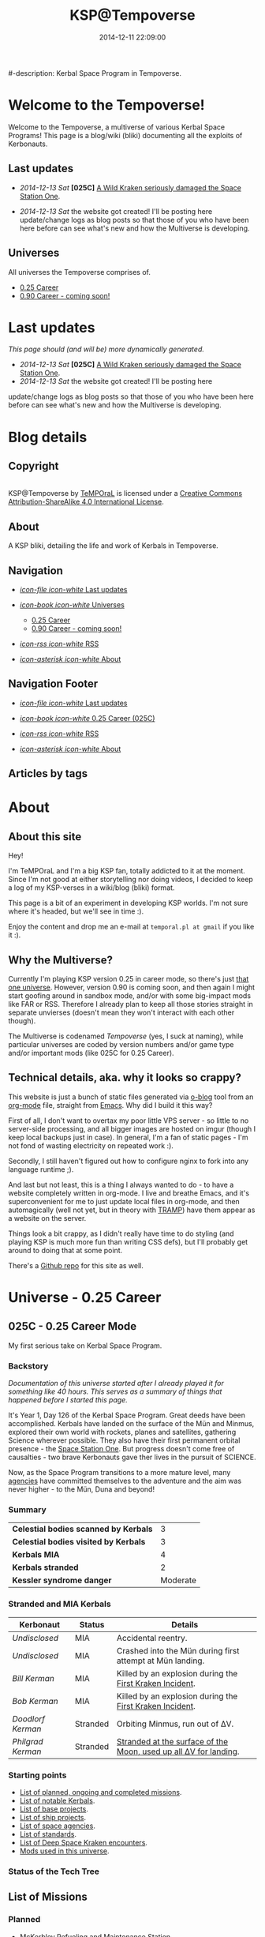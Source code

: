 #+title: KSP@Tempoverse
#-description: Kerbal Space Program in Tempoverse.
#+date: 2014-12-11 22:09:00

#+startup: hidestars
#+startup: logdone

#+URL: http://kerbals.buildsomethingamazing.com/

#+TEMPLATE_DIR: ./templates
#+FILENAME_SANITIZER: ob-sanitize-string

* Welcome to the Tempoverse!
  :PROPERTIES:
  :PAGE: index.html
  :TEMPLATE: blog_static_no_title.html
  :END:

  Welcome to the Tempoverse, a multiverse of various Kerbal Space
  Programs! This page is a blog/wiki (bliki) documenting all the
  exploits of Kerbonauts.

** Last updates
   - /2014-12-13 Sat/ *[025C]* [[file:{lisp}(ob:path-to-root){/lisp}/posts/2014/12/13_a-wild-kraken-appears.html][A Wild Kraken seriously damaged the Space Station One]].

   - /2014-12-13 Sat/ the website got created! I'll be posting here update/change logs as blog posts so that those of you who have been here before can see what's new and how the Multiverse is developing.

** Universes
   All universes the Tempoverse comprises of.

  - [[file:{lisp}(ob:path-to-root){/lisp}/uni/025C/index.html][0.25 Career]]
  - [[file:{lisp}(ob:path-to-root){/lisp}/uni/090C/index.html][0.90 Career - coming soon!]]

* Last updates
  :PROPERTIES:
  :PAGE: news.html
  :TEMPLATE: blog_static.html
  :END:

  /This page should (and will be) more dynamically generated./

   - /2014-12-13 Sat/ *[025C]* [[file:{lisp}(ob:path-to-root){/lisp}/posts/2014/12/13_a-wild-kraken-appears.html][A Wild Kraken seriously damaged the Space Station One]].
   - /2014-12-13 Sat/ the website got created! I'll be posting here
   update/change logs as blog posts so that those of you who have been
   here before can see what's new and how the Multiverse is
   developing.

* Blog details
** Copyright
  :PROPERTIES:
  :SNIPPET:  t
  :END:

#+html: <a rel="license" href="http://creativecommons.org/licenses/by-sa/4.0/"><img alt="Creative Commons License" style="border-width:0" src="https://i.creativecommons.org/l/by-sa/4.0/88x31.png" /></a><br /><span xmlns:dct="http://purl.org/dc/terms/" property="dct:title">KSP@Tempoverse</span> by <a xmlns:cc="http://creativecommons.org/ns#" href="http://kerbals.buildsomethingamazing.com" property="cc:attributionName" rel="cc:attributionURL">TeMPOraL</a> is licensed under a <a rel="license" href="http://creativecommons.org/licenses/by-sa/4.0/">Creative Commons Attribution-ShareAlike 4.0 International License</a>.

** About
  :PROPERTIES:
  :SNIPPET:  t
  :END:

   A KSP bliki, detailing the life and work of Kerbals in Tempoverse.

** Navigation
  :PROPERTIES:
  :SNIPPET:  t
  :END:

# Path to files: file:{lisp}(ob:path-to-root){/lisp}/templates.html

  - [[file:{lisp}(ob:path-to-root){/lisp}/news.html][/icon-file icon-white/ Last updates]]

  - [[file:#][/icon-book icon-white/ Universes]]
    - [[file:{lisp}(ob:path-to-root){/lisp}/uni/025C/index.html][0.25 Career]]
    - [[file:{lisp}(ob:path-to-root){/lisp}/uni/090C/index.html][0.90 Career - coming soon!]]

  - [[file:{lisp}(ob:path-to-root){/lisp}/index.xml][/icon-rss icon-white/ RSS]]

  - [[file:{lisp}(ob:path-to-root){/lisp}/about.html][/icon-asterisk icon-white/ About]]


** Navigation Footer
  :PROPERTIES:
  :SNIPPET:  t
  :END:

  - [[file:{lisp}(ob:path-to-root){/lisp}/news.html][/icon-file icon-white/ Last updates]]

  - [[file:{lisp}(ob:path-to-root){/lisp}/uni/025C/index.html][/icon-book icon-white/ 0.25 Career (025C)]]

  - [[file:{lisp}(ob:path-to-root){/lisp}/index.xml][/icon-rss icon-white/ RSS]]

  - [[file:{lisp}(ob:path-to-root){/lisp}/about.html][/icon-asterisk icon-white/ About]]

** Articles by tags
  :PROPERTIES:
  :PAGE:     tags.html
  :TEMPLATE: blog_post-by-tags.html
  :END:

* About
  :PROPERTIES:
  :PAGE:     about.html
  :END:

** About this site
   Hey!

   I'm TeMPOraL and I'm a big KSP fan, totally addicted to it at the
   moment. Since I'm not good at either storytelling nor doing videos,
   I decided to keep a log of my KSP-verses in a wiki/blog (bliki)
   format.

   This page is a bit of an experiment in developing KSP worlds. I'm
   not sure where it's headed, but we'll see in time :).

   Enjoy the content and drop me an e-mail at =temporal.pl at gmail=
   if you like it :).

** Why the Multiverse?
   Currently I'm playing KSP version 0.25 in career mode, so there's
   just [[file:{lisp}(ob:path-to-root){/lisp}/uni/025C/index.html][that one universe]]. However, version 0.90 is coming soon, and
   then again I might start goofing around in sandbox mode, and/or
   with some big-impact mods like FAR or RSS. Therefore I already plan
   to keep all those stories straight in separate unvierses (doesn't
   mean they won't interact with each other though).

   The Multiverse is codenamed /Tempoverse/ (yes, I suck at naming),
   while particular universes are coded by version numbers and/or game
   type and/or important mods (like 025C for 0.25 Career).

** Technical details, aka. why it looks so crappy?
   This website is just a bunch of static files generated via [[http://renard.github.io/o-blog/][o-blog]]
   tool from an [[http://orgmode.org/][org-mode]] file, straight from [[http://www.gnu.org/software/emacs/][Emacs]]. Why did I build it
   this way?

   First of all, I don't want to overtax my poor little VPS server -
   so little to no server-side processing, and all bigger images are
   hosted on imgur (though I keep local backups just in case). In
   general, I'm a fan of static pages - I'm not fond of wasting
   electricity on repeated work :).

   Secondly, I still haven't figured out how to configure nginx to
   fork into any language runtime ;).

   And last but not least, this is a thing I always wanted to do - to
   have a website completely written in org-mode. I live and breathe
   Emacs, and it's superconvenient for me to just update local files
   in org-mode, and then automagically (well not yet, but in theory
   with [[http://www.emacswiki.org/TrampMode][TRAMP]]) have them appear as a website on the server.

   Things look a bit crappy, as I didn't really have time to do
   styling (and playing KSP is much more fun than writing CSS defs),
   but I'll probably get around to doing that at some point.

   There's a [[https://github.com/TeMPOraL/ksp-site][Github repo]] for this site as well.

* Universe - 0.25 Career
** 025C - 0.25 Career Mode
  :PROPERTIES:
  :PAGE:     uni/025C/index.html
  :END:
   My first serious take on Kerbal Space Program.

*** Backstory
    /Documentation of this universe started after I already played it for something like 40 hours. This serves as a summary of things that happened before I started this page./

    It's Year 1, Day 126 of the Kerbal Space Program. Great deeds have
    been accomplished. Kerbals have landed on the surface of the Mün
    and Minmus, explored their own world with rockets, planes and
    satellites, gathering Science wherever possible. They also have
    their first permanent orbital presence - the [[file:{lisp}(ob:path-to-root){/lisp}/uni/025C/bases/space-station-one.html][Space Station One]].
    But progress doesn't come free of causalties - two brave Kerbonauts
    gave ther lives in the pursuit of SCIENCE.

    Now, as the Space Program transitions to a more mature level, many
    [[file:{lisp}(ob:path-to-root){/lisp}/uni/025C/agencies.html][agencies]] have committed themselves to the adventure and the aim
    was never higher - to the Mün, Duna and beyond!

*** Summary
    | *Celestial bodies scanned by Kerbals* |        3 |
    | *Celestial bodies visited by Kerbals* |        3 |
    | *Kerbals MIA*                         |        4 |
    | *Kerbals stranded*                    |        2 |
    | *Kessler syndrome danger*             | Moderate |


*** Stranded and MIA Kerbals
    | *Kerbonaut*       | *Status* | *Details*                                                        |
    |-------------------+----------+------------------------------------------------------------------|
    | /Undisclosed/     | MIA      | Accidental reentry.                                              |
    | /Undisclosed/     | MIA      | Crashed into the Mün during first attempt at Mün landing.        |
    | /Bill Kerman/     | MIA      | Killed by an explosion during the [[file:{lisp}(ob:path-to-root){/lisp}/uni/025C/kraken-encounters/space-station-one.html][First Kraken Incident]].         |
    | /Bob Kerman/      | MIA      | Killed by an explosion during the [[file:{lisp}(ob:path-to-root){/lisp}/uni/025C/kraken-encounters/space-station-one.html][First Kraken Incident]].         |
    | /Doodlorf Kerman/ | Stranded | Orbiting Minmus, run out of ΔV.                                  |
    | /Philgrad Kerman/ | Stranded | [[file:{lisp}(ob:path-to-root){/lisp}/uni/025C/missions/mun-skycrane.html][Stranded at the surface of the Moon, used up all ΔV for landing]]. |

*** Starting points
#    - Recent updates.
    - [[file:{lisp}(ob:path-to-root){/lisp}/uni/025C/missions.html][List of planned, ongoing and completed missions]].
    - [[file:{lisp}(ob:path-to-root){/lisp}/uni/025C/kerbals.html][List of notable Kerbals]].
    - [[file:{lisp}(ob:path-to-root){/lisp}/uni/025C/bases.html][List of base projects]].
    - [[file:{lisp}(ob:path-to-root){/lisp}/uni/025C/ships.html][List of ship projects]].
    - [[file:{lisp}(ob:path-to-root){/lisp}/uni/025C/agencies.html][List of space agencies]].
    - [[file:{lisp}(ob:path-to-root){/lisp}/uni/025C/standards.html][List of standards]].
    - [[file:{lisp}(ob:path-to-root){/lisp}/uni/025C/kraken-encounters.html][List of Deep Space Kraken encounters]].
    - [[file:{lisp}(ob:path-to-root){/lisp}/uni/025C/mods.html][Mods used in this universe]].


*** Status of the Tech Tree
    #+begin_html
    <a href="http://imgur.com/CS1hJoT"><img src="http://i.imgur.com/CS1hJoT.png" title="source: imgur.com" /></a>
    #+end_html

** List of Missions
  :PROPERTIES:
  :PAGE:     uni/025C/missions.html
  :END:

*** Planned
   - [[file:{lisp}(ob:path-to-root){/lisp}/uni/025C/missions/mckerbley-station.html][McKerbley Refueling and Maintenance Station]]
   - Mün orbital facility

*** Ongoing
   - [[file:{lisp}(ob:path-to-root){/lisp}/uni/025C/missions/mun-skycrane.html][Mün Skycrane]]
   - [[file:{lisp}(ob:path-to-root){/lisp}/uni/025C/missions/worker-bees-mk1.html][Worker Bees Mk1 Program]]
   - [[file:{lisp}(ob:path-to-root){/lisp}/uni/025C/missions/duna-survey-probe.html][Duna survey probe]]

*** Completed
   - Mün survey probe
   - Minmus survey probe
   - Polar survey of Kerbin
   - Manned Mün landing and return
   - Manned Minmus landing and return

** Missions

*** McKerbley Refueling and Maintenance Station
  :PROPERTIES:
  :PAGE:     uni/025C/missions/mckerbley-station.html
  :END:

    McKerbley Refueling and Maintenance Station is a planned mission
    of [[file:{lisp}(ob:path-to-root){/lisp}/uni/025C/agencies/maxo.html][Maxo Construction Toys]] to design and construct a
    [[file:{lisp}(ob:path-to-root){/lisp}/uni/025C/bases/mckerbley-station.html][McKerbley-class station]] in orbit of Kerbin.

    The goal of this project is to gain experience in building big
    space stations, capable of housing - and in the future,
    assembling - interplanetary vessels and smaller orbital
    facilities inside of the station.

*** Mün Skycrane
  :PROPERTIES:
  :PAGE:     uni/025C/missions/mun-skycrane.html
  :END:

    *STATUS: AWAITING RESCUE OP*

    This mission involved designing of a rover and a lifting vehicle -
    a skycrane - with a Mün mission in mind.

    #+BEGIN_HTML
    <iframe class="imgur-album" width="100%" height="550" frameborder="0" src="//imgur.com/a/RugsR/embed?background=f2f2f2&text=1a1a1a&link=4e76c9"></iframe>
    #+END_HTML

    During the first orbital tests KSC command realized that the
    orbiting module has enough fuel to actually get to the Mün,
    therefore mission goals were quickly ammended.

    The ship successfully arrived at the Mün days later and almost
    successfully landed - the skycrane run out of fuel at the last
    seconds of descent, crashing into surface and breaking one of the
    rover's wheel in the process.

    All in all, KSC considers this to be a first successfull
    application of lithobraking on an off-world expedition.

    The landing was attempted in the area [[http://wiki.kerbalspaceprogram.com/wiki/Category:Kerbal_Motion_LLC][Kerbal Motion LLC]] wanted
    surveyed by a rover; unfortunately, due to poor steering
    capabilities of the broken rover, the survey could not be
    completed.

    The end result is, poor Philgrad Kerman is stranded on the surface with a
    broken rover, awaiting a planned rescue mission.

*** Worker Bees Mk1 Program
  :PROPERTIES:
  :PAGE:     uni/025C/missions/worker-bees-mk1.html
  :END:

    Worker Bees Mk1 Program is an ongoing operation of [[file:{lisp}(ob:path-to-root){/lisp}/uni/025C/agencies/maxo.html][Maxo Construction Toys]], aimed
    to design a framework for efficient space station construction, and in the future
    maintenance and construction of vessels in space.

    After the successful launch of the first module of [[file:{lisp}(ob:path-to-root){/lisp}/uni/025C/bases/space-station-one.html][Space Station One]]
    people at Maxo Construction Toys realized that building space stations
    is much more interesting than just making box-sized struts. Hence,
    the Worker Bees program was born.

    The idea behind the program is the creation of Worker Bees - very
    small utility ships designed to assist in orbital construction
    works by positioning and connecting resources and performing
    maintenance duties.

    The Mark One program includes two Bee types and a Beehive - a
    portable docking and refueling station that serves as a central
    hub of Bee operations.

    For more details about the hardware involved, see the following links:

    - [[file:{lisp}(ob:path-to-root){/lisp}/uni/025C/bases/beehive-mk1.html][Beehive Mk1]]
    - [[file:{lisp}(ob:path-to-root){/lisp}/uni/025C/ships/worker-bee-mk1-manned.html][Worker Bee Mk1 (Manned)]]
    - [[file:{lisp}(ob:path-to-root){/lisp}/uni/025C/ships/hauler-bee-mk1-manned.html][Hauler Bee Mk1 (Manned)]]

    Currently, a single Beehive and two Worker Bees Mk1 are
    operational and docked to the Space Station One, as a joint
    initiative between Maxo Construction Toys and KSC, aimed at
    completing the station while testing the actual usefulness of the
    Bee system.

*** Duna survey probe
  :PROPERTIES:
  :PAGE:     uni/025C/missions/duna-survey-probe.html
  :END:

    Duna survey probe is a research mission of [[file:{lisp}(ob:path-to-root){/lisp}/uni/025C/agencies/hexagon.html][Hexagon Research]], on its way to Duna.

    #+begin_html
    <iframe class="imgur-album" width="100%" height="550" frameborder="0" src="//imgur.com/a/9Qbyb/embed?background=f2f2f2&text=1a1a1a&link=4e76c9"></iframe>
    #+end_html

    The mission is being carried out by Mark Two Exoplanet Explorer,
    carrying a full package of sensors for imagining the planet,
    searching for Kethane deposits, as well as a lot of scientific
    equipment.


** List of notable Kerbals
  :PROPERTIES:
  :PAGE:     uni/025C/kerbals.html
  :END:

   This list contains all the distinguished names of Kerbonauts in the Kerbal Space Program.

   The idea to start tracking the achievements of Kerbonauts was one of the ideas suggested
   by the infamous [[file:{lisp}(ob:path-to-root){/lisp}/uni/025C/agencies/4th-wall.html][4W group]].

   /The achievements in the early time of the Space Program, as described in the Universe backstory, are not counted./

   | *Kerbonaut*     | *Missions* | *EVA time* | *Ribbons* |
   |-----------------+------------+------------+-----------|
   | Jebediah Kerman | TBD        | TBD        | TBD       |
   | Bob Kerman      | TBD        | TBD        | TBD       |
   | Bill Kerman     | TBD        | TBD        | TBD       |
   | Doodlorf Kerman | TBD        | TBD        | TBD       |
   | Rogas Kerman    | TBD        | TBD        | TBD       |
   | Philgrad Kerman | TBD        | TBD        | TBD       |


** List of Bases
  :PROPERTIES:
  :PAGE:     uni/025C/bases.html
  :END:

   - [[file:{lisp}(ob:path-to-root){/lisp}/uni/025C/bases/space-station-one.html][Space Station One]]
   - [[file:{lisp}(ob:path-to-root){/lisp}/uni/025C/bases/beehive-mk1.html][Beehive Mk1]]
   - [[file:{lisp}(ob:path-to-root){/lisp}/uni/025C/bases/mckerbley-station.html][McKerbley Refueling and Maintenance Station]]

** Bases

*** Space Station One
  :PROPERTIES:
  :PAGE:     uni/025C/bases/space-station-one.html
  :END:

    The first Kerbal habitat in space, a part of an Orbital Home
    initiative, Space Station One is a manned space station on a
    more-less equatorial orbit.

    #+begin_html
    <iframe class="imgur-album" width="100%" height="550" frameborder="0" src="//imgur.com/a/W0NkS/embed?background=f2f2f2&text=1a1a1a&link=4e76c9"></iframe>
    #+end_html

    Currently the station has the following modules:
    - +Space Lab+ (destroyed during the [[file:{lisp}(ob:path-to-root){/lisp}/uni/025C/kraken-encounters/space-station-one.html][First Kraken Incident]])
    - Command Pod / Emergency Escape Capsule
    - Liquid Fuel Tank / Docking Hub
    - [[file:{lisp}(ob:path-to-root){/lisp}/uni/025C/bases/beehive-mk1.html][Beehive Mk1]] (temporarily attached as a part of the [[file:{lisp}(ob:path-to-root){/lisp}/uni/025C/missions/worker-bees-mk1.html][Worker Bees Mk1 Program]]; damaged during the [[file:{lisp}(ob:path-to-root){/lisp}/uni/025C/kraken-encounters/space-station-one.html][First Kraken Incident]])

    The station was severely damaged during the [[file:{lisp}(ob:path-to-root){/lisp}/uni/025C/kraken-encounters/space-station-one.html][First Kraken Incident]].

*** Beehive Mk1
  :PROPERTIES:
  :PAGE:     uni/025C/bases/beehive-mk1.html
  :END:

    The Beehive acts as a home, refueling and maintenance station for
    Mark One Worker Bees. Developed by [[file:{lisp}(ob:path-to-root){/lisp}/uni/025C/agencies/maxo.html][Maxo Construction Toys]] for
    the [[file:{lisp}(ob:path-to-root){/lisp}/uni/025C/missions/worker-bees-mk1.html][Worker Bees Mk1 Program]], this structure is likely going to be a
    common view on all space construction sites.

    #+begin_html
    <iframe class="imgur-album" width="100%" height="550" frameborder="0" src="//imgur.com/a/2Qu2O/embed?background=f2f2f2&text=1a1a1a&link=4e76c9"></iframe>
    #+end_html

    The Beehive houses up to six Bees - up to four Worker Bees and up
    to two Hauler Bees. The facility holds two [[http://wiki.kerbalspaceprogram.com/wiki/FL-R1_RCS_Fuel_Tank][FL-R1 monopropellant tanks]] and one
    [[http://wiki.kerbalspaceprogram.com/wiki/Rockomax_X200-16_Fuel_Tank][Rockomax X200-16 liquid fuel tank]], and thus is well-suited for ensuring uninterrupted construction operations.

    #+begin_quote
    With the Worker Bees Mark One Program we're hoping to standarize
    construction operations across Kerbol System.
    #+end_quote

    The Beehive utilizes [[file:{lisp}(ob:path-to-root){/lisp}/uni/025C/standards/kso-2048-1.html][KSO 2048:1 standard for active visual markers in space engineering applications]],
    by having a blue beacon lighted up over every free&operational bee docking port.

*** McKerbley Refueling and Maintenance Station
  :PROPERTIES:
  :PAGE:     uni/025C/bases/mckerbley-station.html
  :END:

    McKerbley Station is a planned [[file:{lisp}(ob:path-to-root){/lisp}/uni/025C/agencies/maxo.html][Maxo Construction Toys]] project for an orbital facility.

    #+begin_html
    <iframe class="imgur-album" width="100%" height="550" frameborder="0" src="//imgur.com/a/BkX37/embed?background=f2f2f2&text=1a1a1a&link=4e76c9"></iframe>
    #+end_html

** List of Ships
  :PROPERTIES:
  :PAGE:     uni/025C/ships.html
  :END:

   - [[file:{lisp}(ob:path-to-root){/lisp}/uni/025C/ships/worker-bee-mk1-manned.html][Worker Bee Mk1 (Manned)]]
   - [[file:{lisp}(ob:path-to-root){/lisp}/uni/025C/ships/hauler-bee-mk1-manned.html][Hauler Bee Mk1 (Manned)]]

   - [[file:{lisp}(ob:path-to-root){/lisp}/uni/025C/ships/the-plane.html][The Plane]]

   - [[file:{lisp}(ob:path-to-root){/lisp}/uni/025C/ships/mun-rover.html][Mün Rover]]
   - [[file:{lisp}(ob:path-to-root){/lisp}/uni/025C/ships/mun-skycrane.html][Mün Skycrane]]

   - [[file:{lisp}(ob:path-to-root){/lisp}/uni/025C/ships/super-heavy-lifter.html][Super Heavy Lifter]]

** Ships

*** Worker Bee Mk1 (Manned)
  :PROPERTIES:
  :PAGE:     uni/025C/ships/worker-bee-mk1-manned.html
  :END:

    The Mark One Worker Bee is the primary ship of the [[file:{lisp}(ob:path-to-root){/lisp}/uni/025C/missions/worker-bees-mk1.html][Worker Bees Mk1 Program]] of [[file:{lisp}(ob:path-to-root){/lisp}/uni/025C/agencies/maxo.html][Maxo Construction Toys]].

    #+begin_html
    <iframe class="imgur-album" width="100%" height="550" frameborder="0" src="//imgur.com/a/gm3G3/embed?background=f2f2f2&text=1a1a1a&link=4e76c9"></iframe>
    #+end_html

    The Worker Bee is a manned vessel designed for high mobility and
    accuracy. Its primary goal is to assist in docking procedures by
    attaching to the new components and precisely positioning them
    into place in a structure being built.

    The Bee is equipped only with RCS engines, as it is intended only
    to operate in the vicinity of the [[file:{lisp}(ob:path-to-root){/lisp}/uni/025C/bases/beehive-mk1.html][Beehive]].

    The Bee houses a number of important support systems for construction operations:
    - a set of forward and backward lights that illuminate the area in front of the bee, as well as the structure it is docking to
    - a set of [[file:{lisp}(ob:path-to-root){/lisp}/uni/025C/standards/kso-2048-1.html][KSO 2048:1]]-conforming navigation lights that help observers to determine Bee's orientation
    - a rear camera just above the docking port, that helps in precise docking maneuvering

    Initial testing on the [[file:{lisp}(ob:path-to-root){/lisp}/uni/025C/bases/space-station-one.html][Space Station One]] confirmed the
    maneuverability of the craft, but led to a discovery of a serious
    flaw - the RCS ports are not properly aligned, so the Bee without
    any load attached needs to keep SAS on to stabilize its
    orientation during translation maneuvers.

*** Hauler Bee Mk1 (Manned)
  :PROPERTIES:
  :PAGE:     uni/025C/ships/hauler-bee-mk1-manned.html
  :END:

    The Mark One Hauler Bee is the heavy lifter of the [[file:{lisp}(ob:path-to-root){/lisp}/uni/025C/missions/worker-bees-mk1.html][Worker Bees Mk1 Program]] of [[file:{lisp}(ob:path-to-root){/lisp}/uni/025C/agencies/maxo.html][Maxo Construction Toys]].

    #+begin_html
    <iframe class="imgur-album" width="100%" height="550" frameborder="0" src="//imgur.com/a/0Xj0t/embed?background=f2f2f2&text=1a1a1a&link=4e76c9"></iframe>
    #+end_html

    The Hauler Bee is a manned vessel designed for moving heavy
    objects, such as big fuel transports, or entire space stations.

    The RCS system was replaced by liquid fuel-based maneuvering
    thrusters that provide significantly higher trust, exceeding that
    of many a space vessel.

    Since the Hauler Bee is expected to move heavy loads of various
    types, it has been designed with /three/ docking ports - one in
    front, one on the back, and one at the bottom.

    The Bee houses a number of important support systems for construction operations:
    - a set of lights next to each docking port that help the operators see what they're docking to
    - a set of [[file:{lisp}(ob:path-to-root){/lisp}/uni/025C/standards/kso-2048-1.html][KSO 2048:1]]-conforming navigation lights that help observers to determine Bee's orientation
    - a camera next every docking port that helps in precise docking maneuvering

    No vessel of this class is currently operational. Only static
    tests on the KSC launchpad were performed, however with quite
    encouraging results.

*** The Plane
  :PROPERTIES:
  :PAGE:     uni/025C/ships/the-plane.html
  :END:

    The Plane is KSC's second airplane and the first one sent to
    perform real missions (as opposed to crashing around the runway).

    #+begin_html
    <iframe class="imgur-album" width="100%" height="550" frameborder="0" src="//imgur.com/a/wJ738/embed?background=f2f2f2&text=1a1a1a&link=4e76c9"></iframe>
    #+end_html

    It takes off pretty well, flies rather fast, but handles poorly
    and no one has figured out how to land that damn thing without a
    crash. In particular, it generates too much lift and has a
    tendency to keep going up, whether the pilot likes it or not.

    The Plane is also the first aerial vehicle that conforms to
    [[file:{lisp}(ob:path-to-root){/lisp}/uni/025C/standards/kso-2048-1.html][KSO 2048:1 standard for active visual markers]]. While the standard was
    originally developed for space applications, it is on its way to be extended
    to cover all airborne and space vehicles.

*** Mün Rover
  :PROPERTIES:
  :PAGE:     uni/025C/ships/mun-rover.html
  :END:

    See [[file:{lisp}(ob:path-to-root){/lisp}/uni/025C/missions/mun-skycrane.html][Mün Skycrane Mission]].

*** Mün Skycrane
  :PROPERTIES:
  :PAGE:     uni/025C/ships/mun-skycrane.html
  :END:

    See [[file:{lisp}(ob:path-to-root){/lisp}/uni/025C/missions/mun-skycrane.html][Mün Skycrane Mission]].

*** Super Heavy Lifter
  :PROPERTIES:
  :PAGE:     uni/025C/ships/super-heavy-lifter.html
  :END:

    The standard launch vehicle of KSC that helped Kerbals reach Mün,
    Minmus and build their [[file:{lisp}(ob:path-to-root){/lisp}/uni/025C/bases/space-station-one.html][first space station]].

** List of Agencies
  :PROPERTIES:
  :PAGE:     uni/025C/agencies.html
  :END:

   This list contains all agencies that have associated stories within the universe.

*** Space Exploration Agencies
    - KSC
*** Construction Agencies
    - [[file:{lisp}(ob:path-to-root){/lisp}/uni/025C/agencies/maxo.html][Maxo Construction Toys]]
*** Research Agencies
    - [[file:{lisp}(ob:path-to-root){/lisp}/uni/025C/agencies/hexagon.html][Hexagon Research]]
    - TRC
      - [[file:{lisp}(ob:path-to-root){/lisp}/uni/025C/agencies/4th-wall.html][TRC 4th Wall Division]]

*** Various
    - [[file:{lisp}(ob:path-to-root){/lisp}/uni/025C/agencies/tree-huggers.html][Tree Huggers Foundation]]

** Agencies
*** Hexagon Research
  :PROPERTIES:
  :PAGE:     uni/025C/agencies/hexagon.html
  :END:
    Description + logo.

*** Maxo Construction Toys
  :PROPERTIES:
  :PAGE:     uni/025C/agencies/maxo.html
  :END:
    Description + logo.

    Also link to: http://wiki.kerbalspaceprogram.com/wiki/Category:Maxo_Construction_Toys.

*** Tree Huggers Foundation
  :PROPERTIES:
  :PAGE:     uni/025C/agencies/tree-huggers.html
  :END:
    An eco-terrorist group turned environmental protection agency, the
    aim of Tree Huggers is to protect the native environment of Kerbin
    and other celestial bodies from pollution and destruction by the
    careless Kerbonauts.

    Tree Huggers hold a serious grudge against Hexagon Research for
    [[http://tvtropes.org/pmwiki/pmwiki.php/Main/ColonyDrop][colony-dropping]] a research mission to the North Pole, littering
    Kerbin with spent rocket parts. While the subsequent mess was
    cleaned up by the KSC crew, the foundation wants to make sure
    something like this never happens again.

    Current project of Tree Huggers involves designing an orbital
    garbage truck to clean up the orbit of Kerbin before accumulating
    debree cause an acute case of [[http://en.wikipedia.org/wiki/Kessler_syndrome][Kessler syndrome]].

*** TRC 4th Wall Division
  :PROPERTIES:
  :PAGE:     uni/025C/agencies/4th-wall.html
  :END:

    The TRC 4th Wall Division, also known as the 4W Group, is a
    research and development division of TRC with a somewhat
    questionable reputation.

    While time and again proving itself to be vital to the success of
    the Kerbal Space Program, the 4th Wall Division is by many
    considered to be a bunch of lunatics that do not fit anywhere
    else. Such reputation comes from the fact that the members of this
    group often claim to be able to talk with beings from another
    dimensions and they develop metaphysics that is unlike anything
    any Kerbal would ever conceive, save for those committed to mental
    asylums.

    Among the notable achievements of the 4th Wall Division (or "break
    throughs", as they call it, spelled as two separate words) are:

    - convincing the KSC about the beauty of the Kerbin system, at
      which point KSC staff started noticing things like volumetric
      clouds and city lights
    - pointing out the awesomeness of engine exhausts and all that
      sparks flying from under crashing vehicles
    - upgrading the internal displays of all vehicles
    - introducing the ribbon ranking and achievement tracking for Kerbonauts

    The group is now focused on further research into user interfaces
    of KSC vessels.


** List of Deep Space Kraken encounters
  :PROPERTIES:
  :PAGE:     uni/025C/kraken-encounters.html
  :END:

   - [[file:{lisp}(ob:path-to-root){/lisp}/uni/025C/kraken-encounters/space-station-one.html][Encounter at Space Station One]], that damaged [[file:{lisp}(ob:path-to-root){/lisp}/uni/025C/bases/space-station-one.html][Space Station One]]
     and claimed lives of two Kerbonauts.

** Deep Space Kraken encounters

*** Encounter at Space Station One
   :PROPERTIES:
   :PAGE:     uni/025C/kraken-encounters/space-station-one.html
   :END:

    | Time | Year 1, day 127 |

    The Kraken Encounter at [[file:{lisp}(ob:path-to-root){/lisp}/uni/025C/bases/space-station-one.html][Space Station One]], also known as the First Kraken Incident,
    was a rapid unplanned disassembly of Space Station One.

    #+begin_html
    <iframe class="imgur-album" width="100%" height="550" frameborder="0" src="//imgur.com/a/hPQRT/embed?background=f2f2f2&text=1a1a1a&link=4e76c9"></iframe>
    #+end_html

    In the process, Space Station One lost the Science Lab module, a
    deployable solar panel and half of the [[file:{lisp}(ob:path-to-root){/lisp}/uni/025C/bases/beehive-mk1.html][Beehive Mk1]] (the fuel tank
    and the Cupola).

    The explosion claimed lives of Bill and Bob Kermans, who were
    stationed at the Science Lab at the time of incident.

    Rogas Kerman was jettisoned into space with the Cupola, but
    managed to EVA back to the station and then performed thorough
    inspection of the area on a [[file:{lisp}(ob:path-to-root){/lisp}/uni/025C/ships/worker-bee-mk1-manned.html][Worker Bee Mk1]].

    The possible cause was traced back to a strange double docking
    port on the now-gone Space Lab module. It is unclear whether this
    weird part is the doing of the Kraken, or engineers at KSC. The
    docking port was jettissoned in order to avoid drawing further
    interest from the Deep Space Kraken.
    

** List of standards
  :PROPERTIES:
  :PAGE:     uni/025C/standards.html
  :END:

*** KSO standards
    - [[file:{lisp}(ob:path-to-root){/lisp}/uni/025C/standards/kso-2048-1.html][KSO 2048:1 - active visual markers in space engineering]].

** Standards
*** KSO 2048:1 - Active Visual Markers in Space Engineering.
   :PROPERTIES:
   :PAGE:     uni/025C/standards/kso-2048-1.html
   :END:

    This standards document defines use of Active Visual Markers (AVMs, also
    known as Light Beacons or Navlights) in space engineering
    applications, such as construction and maintenance.

**** Docking Port Beacons
     Every docking port designed for engineering crafts should have a
     blue AVM installed next to it.

     The blue AVM MUST be ON in CONTINOUS LIGHT mode if the port is available for docking.

     The blue AVM MUST be OFF if the port is reserved, off-service or a ship is docked with it.

**** Docking Port Lights
     All docking ports SHOULD be sufficiently illuminated by white light if the structure is operational.

**** Ship Markings
     Every engineering craft MUST have the following set of AVMs installed and active when operated.
     - Red AVM on the port side, operating in CONTINOUS LIGHT mode.
     - Green AVM on the starboard side, operating in CONTINOUS LIGHT mode.
     - White AVM on the aft side, operating in CONTINOUS LIGHT mode.

     Moreover, all angineering crafts MUST have the following set of
     AVMs installed and active when performing engineering/maintenance
     work, such as hauling other objects.
     - Orange AVM on the bow side, operating in FLASH mode.

** Mods
  :PROPERTIES:
  :PAGE:     uni/025C/mods.html
  :END:
   List of mods used in this universe.

*** Parts/gameplay mods
    Adding depth to the gameplay.
    - [[http://forum.kerbalspaceprogram.com/threads/16925-0-25-Aviation-Lights-v3-6-%2803MAY14%29][Aviation Lights]]
    - [[http://forum.kerbalspaceprogram.com/threads/88445-0-25-Fine-Print-v0-59-Resource-Harvest-Contracts-Configuration-%28October-7%29][Fine Print]]
    - [[http://forum.kerbalspaceprogram.com/threads/23979-Kethane-Pack-0-9-2-New-cinematic-trailer!-0-25-compatibility-update][Kethane]]
    - [[http://forum.kerbalspaceprogram.com/threads/39512-0-25-Procedural-Fairings-3-10-payload-auto-struts-%28October-11%29][Procedural Fairings]]
    - [[http://forum.kerbalspaceprogram.com/threads/80369][SCANsat]]

*** Utility mods
    Enhancing control and user experience.
    - [[http://forum.kerbalspaceprogram.com/threads/50524-0-25-Enhanced-Navball-1-3][Enhanced Navball]]
    - [[http://forum.kerbalspaceprogram.com/threads/24786-0-25-0-Kerbal-Alarm-Clock-v3-0-5-0-%28Nov-19%29][Kerbal Alarm Clock]]
    - [[http://forum.kerbalspaceprogram.com/threads/18230-0-25-0-Kerbal-Engineer-Redux-v0-6-2-12-and-v1-0-12][Kerbal Engineer Redux]]
    - [[http://forum.kerbalspaceprogram.com/threads/57603][RasterPropMonitor]]
    - [[http://forum.kerbalspaceprogram.com/threads/60863-0-25-0-Toolbar-1-7-7-Common-API-for-draggable-resizable-buttons-toolbar][Toolbar]]
    - [[http://forum.kerbalspaceprogram.com/threads/64711-0-25-TweakableEverything-1-5-For-all-your-part-tweaking-needs][Tweakable Everything]]

*** Vanity mods
    Making things pretty.
    - [[http://kerbal.curseforge.com/ksp-mods/220335-astronomers-visual-pack-interstellar-v2][Astronomer's Visual Pack - Interstellar]]
    - [[http://forum.kerbalspaceprogram.com/threads/92324-0-24-2-Chatterer-v-0-6-0-Aug-29-2014][Chatterer]]
    - [[http://forum.kerbalspaceprogram.com/threads/101496-0-25-Collision-FX][Collision FX]]
    - [[http://forum.kerbalspaceprogram.com/threads/56510-0-23-Crowd-sourced-Science-Logs-SCIENCE-NEEDS-YOU!][Crowdsourced Science Definitions]] /(old version; didn't realize there was a [[http://forum.kerbalspaceprogram.com/threads/102373-Plugin-Delta-0-25-Crowd-Sourced-Science-Under-New-Management][new release]])/
    - [[http://forum.kerbalspaceprogram.com/threads/55905-0-24-7-4-Sep-9-2014-EnvironmentalVisualEnhancements][Environmental Visual Enhancements]]
    - [[http://forum.kerbalspaceprogram.com/threads/67246-0-23-5-Final-Frontier-kerbal-individual-merits-0-3-15][Final Frontier]]
    - [[http://www.curse.com/ksp-mods/kerbal/222813-flag-decals-v2-1][Flag Decals]]
    - [[http://forum.kerbalspaceprogram.com/threads/65754-HotRockets!-Particle-FX-Replacement-Tutorial][HotRockets! Particle FX Replacement]]
    - [[http://forum.kerbalspaceprogram.com/threads/96497-0-25-PlanetShine-v0-2-2][PlanetShine]]
    - [[http://forum.kerbalspaceprogram.com/threads/52896-0-25-RCS-Sound-%28and-light!%29-Effects][RCS Sound (and light!) Effects]]
    - [[http://forum.kerbalspaceprogram.com/threads/60961-0-25-TextureReplacer-2-0-2-%286-12-2014%29-GUI-for-customising-Kerbals][TextureReplacer]]

* Posts

** DONE A wild Kraken appears!                                  :025C:Kraken:
   CLOSED: [2014-12-13 So 13:06]
   Just as the Kerbals were drafting a new mission to the Mün, a loud
   scream was heard in the Mission Control. Suddenly, the [[file:{lisp}(ob:path-to-root){/lisp}/uni/025C/bases/space-station-one.html][Space Station One]] exploded!

   No one expected it to happen until it was too late - the Space Lab
   was gone, taking the lives of Bill and Bob Kermans, and poor Rogas
   Kerman was jettisoned into space in the Cupola, when the liquid
   fuel tank under his feet underwent spontaneous combustion.

   Fortunately, Rogas managed to EVA his way to the station, and then
   took a [[file:{lisp}(ob:path-to-root){/lisp}/uni/025C/ships/worker-bee-mk1-manned.html][Worker Bee]] to search for survivors and inspect the damage.

   Out of the original four Kerbal crew, only Rogas and Jeb remained.

   A truly sad day for the Kerbal Space Program, that will become
   known in the history books as the First Kraken Incident.

   See the [[file:{lisp}(ob:path-to-root){/lisp}/uni/025C/kraken-encounters/space-station-one.html][Encounter at Space Station One]] Wiki entry for photos of the
   incident.

* Universe - 0.90 Career
** 090C - 0.90 Career Mode
   :PROPERTIES:
   :PAGE: uni/090C/index.html
   :TEMPLATE: blog_static.html
   :END:
   
   This page is a placeholder for upcoming 0.90 Beta Than Ever KSP release.

   [[file:{lisp}(ob:path-to-root){/lisp}/uni/025C/index.html][0.25C]] will be migrated into this reality if possible, or a separate thread will start here.

